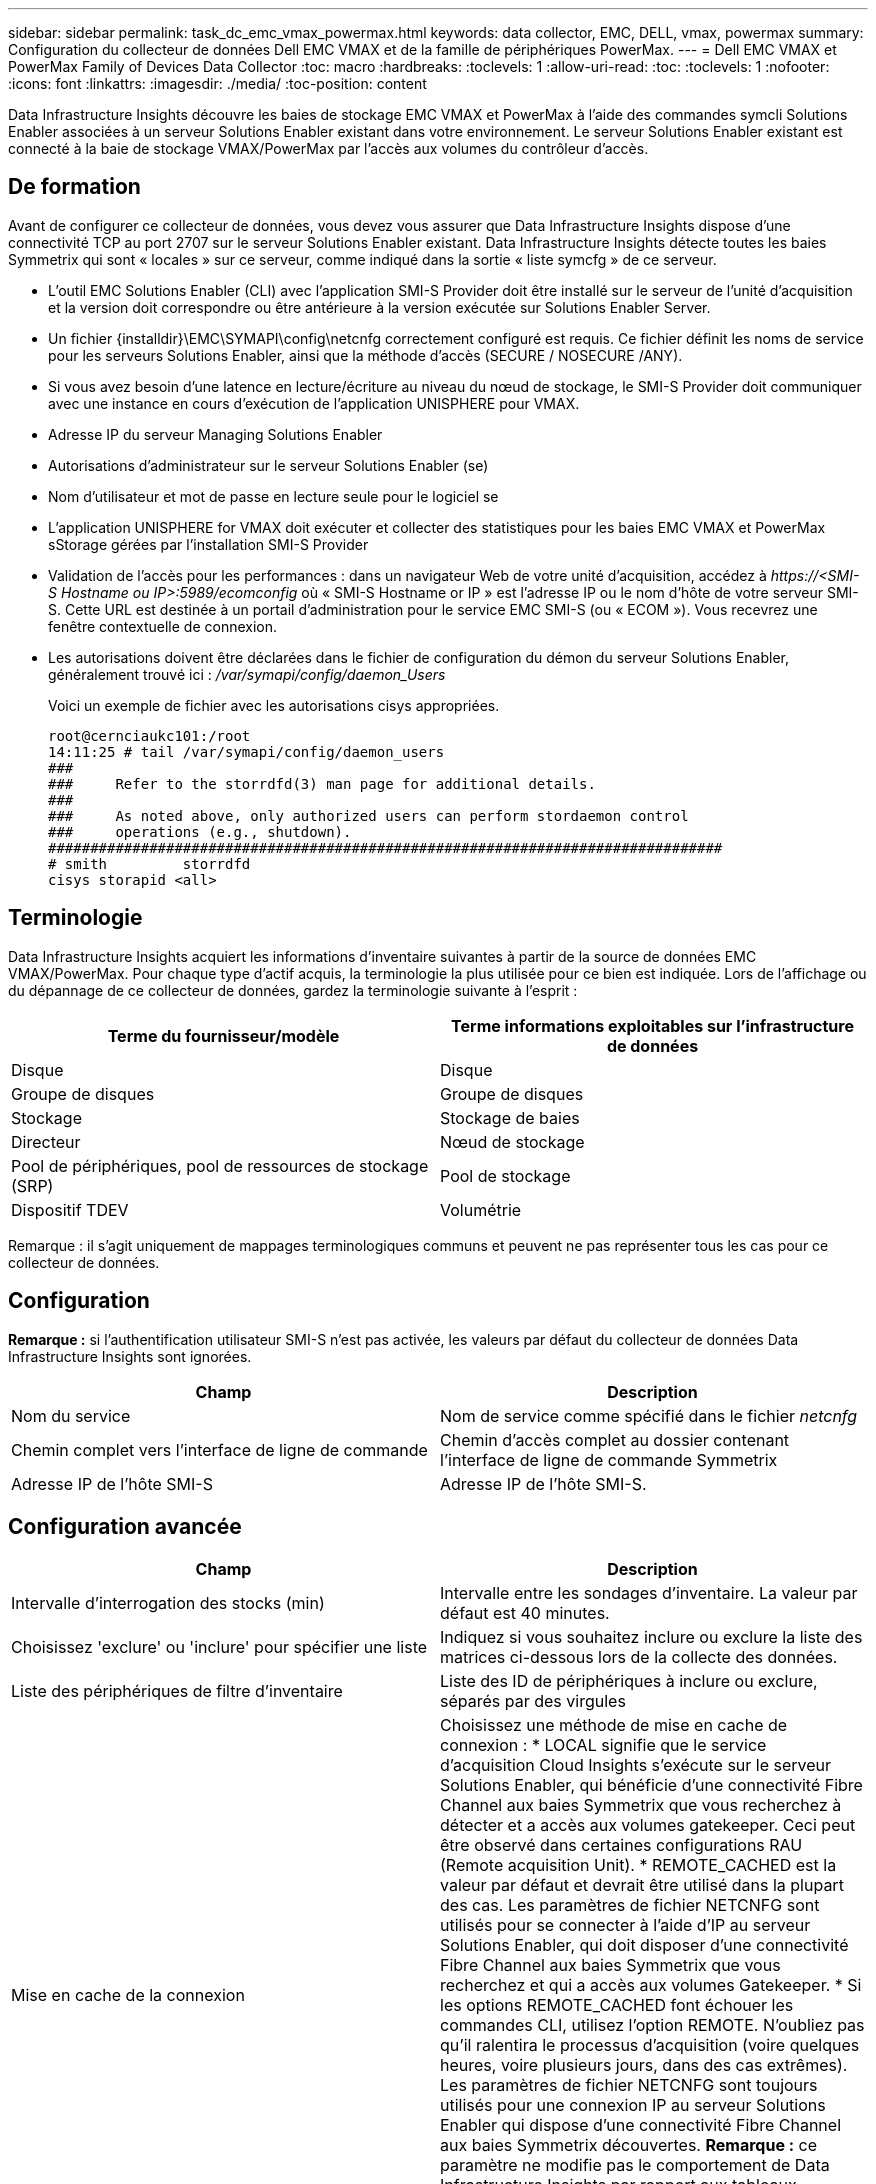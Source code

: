 ---
sidebar: sidebar 
permalink: task_dc_emc_vmax_powermax.html 
keywords: data collector, EMC, DELL, vmax, powermax 
summary: Configuration du collecteur de données Dell EMC VMAX et de la famille de périphériques PowerMax. 
---
= Dell EMC VMAX et PowerMax Family of Devices Data Collector
:toc: macro
:hardbreaks:
:toclevels: 1
:allow-uri-read: 
:toc: 
:toclevels: 1
:nofooter: 
:icons: font
:linkattrs: 
:imagesdir: ./media/
:toc-position: content


[role="lead"]
Data Infrastructure Insights découvre les baies de stockage EMC VMAX et PowerMax à l'aide des commandes symcli Solutions Enabler associées à un serveur Solutions Enabler existant dans votre environnement. Le serveur Solutions Enabler existant est connecté à la baie de stockage VMAX/PowerMax par l'accès aux volumes du contrôleur d'accès.



== De formation

Avant de configurer ce collecteur de données, vous devez vous assurer que Data Infrastructure Insights dispose d'une connectivité TCP au port 2707 sur le serveur Solutions Enabler existant. Data Infrastructure Insights détecte toutes les baies Symmetrix qui sont « locales » sur ce serveur, comme indiqué dans la sortie « liste symcfg » de ce serveur.

* L'outil EMC Solutions Enabler (CLI) avec l'application SMI-S Provider doit être installé sur le serveur de l'unité d'acquisition et la version doit correspondre ou être antérieure à la version exécutée sur Solutions Enabler Server.
* Un fichier {installdir}\EMC\SYMAPI\config\netcnfg correctement configuré est requis. Ce fichier définit les noms de service pour les serveurs Solutions Enabler, ainsi que la méthode d'accès (SECURE / NOSECURE /ANY).
* Si vous avez besoin d'une latence en lecture/écriture au niveau du nœud de stockage, le SMI-S Provider doit communiquer avec une instance en cours d'exécution de l'application UNISPHERE pour VMAX.
* Adresse IP du serveur Managing Solutions Enabler
* Autorisations d'administrateur sur le serveur Solutions Enabler (se)
* Nom d'utilisateur et mot de passe en lecture seule pour le logiciel se
* L'application UNISPHERE for VMAX doit exécuter et collecter des statistiques pour les baies EMC VMAX et PowerMax sStorage gérées par l'installation SMI-S Provider
* Validation de l'accès pour les performances : dans un navigateur Web de votre unité d'acquisition, accédez à _\https://<SMI-S Hostname ou IP>:5989/ecomconfig_ où « SMI-S Hostname or IP » est l'adresse IP ou le nom d'hôte de votre serveur SMI-S. Cette URL est destinée à un portail d'administration pour le service EMC SMI-S (ou « ECOM »). Vous recevrez une fenêtre contextuelle de connexion.
* Les autorisations doivent être déclarées dans le fichier de configuration du démon du serveur Solutions Enabler, généralement trouvé ici : _/var/symapi/config/daemon_Users_
+
Voici un exemple de fichier avec les autorisations cisys appropriées.

+
....
root@cernciaukc101:/root
14:11:25 # tail /var/symapi/config/daemon_users
###
###     Refer to the storrdfd(3) man page for additional details.
###
###     As noted above, only authorized users can perform stordaemon control
###     operations (e.g., shutdown).
################################################################################
# smith         storrdfd
cisys storapid <all>
....




== Terminologie

Data Infrastructure Insights acquiert les informations d'inventaire suivantes à partir de la source de données EMC VMAX/PowerMax. Pour chaque type d'actif acquis, la terminologie la plus utilisée pour ce bien est indiquée. Lors de l'affichage ou du dépannage de ce collecteur de données, gardez la terminologie suivante à l'esprit :

[cols="2*"]
|===
| Terme du fournisseur/modèle | Terme informations exploitables sur l'infrastructure de données 


| Disque | Disque 


| Groupe de disques | Groupe de disques 


| Stockage | Stockage de baies 


| Directeur | Nœud de stockage 


| Pool de périphériques, pool de ressources de stockage (SRP) | Pool de stockage 


| Dispositif TDEV | Volumétrie 
|===
Remarque : il s'agit uniquement de mappages terminologiques communs et peuvent ne pas représenter tous les cas pour ce collecteur de données.



== Configuration

*Remarque :* si l'authentification utilisateur SMI-S n'est pas activée, les valeurs par défaut du collecteur de données Data Infrastructure Insights sont ignorées.

[cols="2*"]
|===
| Champ | Description 


| Nom du service | Nom de service comme spécifié dans le fichier _netcnfg_ 


| Chemin complet vers l'interface de ligne de commande | Chemin d'accès complet au dossier contenant l'interface de ligne de commande Symmetrix 


| Adresse IP de l'hôte SMI-S | Adresse IP de l'hôte SMI-S. 
|===


== Configuration avancée

[cols="2*"]
|===
| Champ | Description 


| Intervalle d'interrogation des stocks (min) | Intervalle entre les sondages d'inventaire. La valeur par défaut est 40 minutes. 


| Choisissez 'exclure' ou 'inclure' pour spécifier une liste | Indiquez si vous souhaitez inclure ou exclure la liste des matrices ci-dessous lors de la collecte des données. 


| Liste des périphériques de filtre d'inventaire | Liste des ID de périphériques à inclure ou exclure, séparés par des virgules 


| Mise en cache de la connexion | Choisissez une méthode de mise en cache de connexion : * LOCAL signifie que le service d'acquisition Cloud Insights s'exécute sur le serveur Solutions Enabler, qui bénéficie d'une connectivité Fibre Channel aux baies Symmetrix que vous recherchez à détecter et a accès aux volumes gatekeeper. Ceci peut être observé dans certaines configurations RAU (Remote acquisition Unit). * REMOTE_CACHED est la valeur par défaut et devrait être utilisé dans la plupart des cas. Les paramètres de fichier NETCNFG sont utilisés pour se connecter à l'aide d'IP au serveur Solutions Enabler, qui doit disposer d'une connectivité Fibre Channel aux baies Symmetrix que vous recherchez et qui a accès aux volumes Gatekeeper. * Si les options REMOTE_CACHED font échouer les commandes CLI, utilisez l'option REMOTE. N'oubliez pas qu'il ralentira le processus d'acquisition (voire quelques heures, voire plusieurs jours, dans des cas extrêmes). Les paramètres de fichier NETCNFG sont toujours utilisés pour une connexion IP au serveur Solutions Enabler qui dispose d'une connectivité Fibre Channel aux baies Symmetrix découvertes. *Remarque :* ce paramètre ne modifie pas le comportement de Data Infrastructure Insights par rapport aux tableaux répertoriés comme DISTANTS par la sortie "symcfg list". Data Infrastructure Insights collecte les données uniquement sur les terminaux affichés comme LOCAUX par cette commande. 


| Protocole SMI-S | Protocole utilisé pour la connexion au fournisseur SMI-S. Affiche également le port par défaut utilisé. 


| Remplacer le port SMIS | Si ce champ est vide, utilisez le port par défaut dans le champ Type de connexion, sinon entrez le port de connexion à utiliser 


| Nom d'utilisateur SMI-S. | Nom d'utilisateur pour l'hôte SMI-S Provider 


| Mot de passe SMI-S. | Nom d'utilisateur pour l'hôte SMI-S Provider 


| Intervalle d'interrogation des performances (en secondes) | Intervalle entre les sondages de performance (par défaut 1000 secondes) 


| Hoose 'exclure' ou 'inclure' pour spécifier une liste | Indiquez si vous souhaitez inclure ou exclure la liste des matrices ci-dessous lors de la collecte des données de performances 


| Liste des périphériques de filtre de performances | Liste des ID de périphériques à inclure ou exclure, séparés par des virgules 
|===


== Dépannage

Certaines choses à essayer si vous rencontrez des problèmes avec ce collecteur de données :

[cols="2*"]
|===
| Problème : | Essayer : 


| Erreur : la fonction demandée n'est pas actuellement sous licence | Installez la licence du serveur SYMAPI. 


| Erreur : aucun périphérique n'a été trouvé | Assurez-vous que les périphériques Symmetrix sont configurés pour être gérés par le serveur Solutions Enabler : - exécutez la liste symcfg -v pour afficher la liste des périphériques Symmetrix configurés. 


| Erreur : un service réseau demandé est introuvable dans le fichier de service | Assurez-vous que le nom du service Solutions Enabler est défini dans le fichier netcnfg pour Solutions Enabler. Ce fichier se trouve généralement sous SYMAPI\config\ dans l'installation du client Solutions Enabler. 


| Erreur : l'établissement de liaisons client/serveur distant a échoué | Consultez les fichiers storsrvd.log* les plus récents sur l'hôte Solutions Enabler que nous essayons de découvrir. 


| Erreur : nom commun dans le certificat client non valide | Modifiez le fichier _hosts_ sur le serveur Solutions Enabler afin que le nom d'hôte de l'unité d'acquisition soit résolu à l'adresse IP telle qu'indiquée dans le fichier storsrvd.log sur le serveur Solutions Enabler. 


| Erreur : la fonction n'a pas pu obtenir de mémoire | Assurez-vous qu'il y a suffisamment de mémoire disponible dans le système pour exécuter Solutions Enabler 


| Erreur : Solutions Enabler n'a pas pu traiter toutes les données requises. | Étudier l'état de santé et le profil de charge de Solutions Enabler 


| Erreur : • la commande CLI "symcfg list -tdev" peut renvoyer des données incorrectes lorsqu'elle est recueillie avec Solutions Enabler 7.x à partir d'un serveur Solutions Enabler 8.x. • La commande "symcfg list -srp" CLI peut renvoyer des données incorrectes lorsqu'elle est recueillie avec Solutions Enabler 8.1.0 ou une version antérieure à partir d'un serveur Solutions Enabler 8.3 ou une version ultérieure. | Vérifiez que vous utilisez la même version principale de Solutions Enabler 


| J'ai constaté des erreurs de collecte de données avec le message "code inconnu" | Ce message peut s'afficher si les autorisations ne sont pas déclarées dans le fichier de configuration du démon du serveur Solutions Enabler (voir <<de formation,De formation>>ci-dessus). Cela suppose que la version de votre client se correspond à la version de votre serveur se. Cette erreur peut également se produire si l'utilisateur _cisys_ (qui exécute les commandes de Solutions Enabler) n'a pas été configuré avec les autorisations de démon nécessaires dans le fichier de configuration /var/symapi/config/Daemon_Users. Pour résoudre ce problème, éditez le fichier /var/symapi/config/daemon_users et assurez-vous que l'utilisateur cisys possède l'autorisation <all> spécifiée pour le démon storapid. Exemple : 14:11:25 # queue /var/symapi/config/daemon_users ... cisys storapid <all> 
|===
Des informations supplémentaires sont disponibles sur la link:concept_requesting_support.html["Assistance"] page ou dans le link:reference_data_collector_support_matrix.html["Matrice de prise en charge du Data Collector"].
